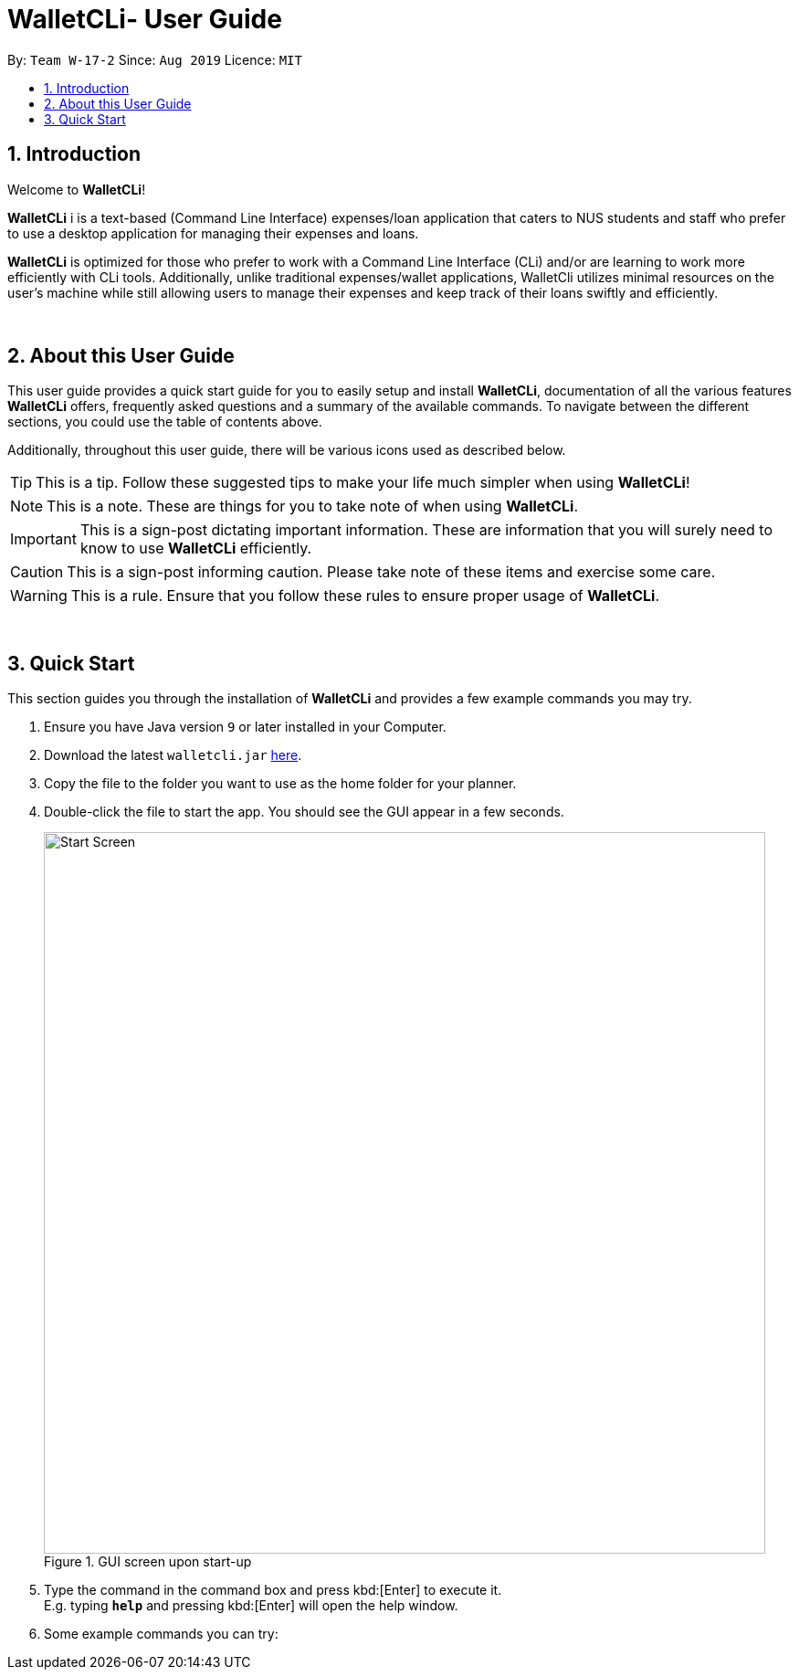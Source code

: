 = WalletCLi- User Guide
:site-section: UserGuide
:toc:
:toc-title:
:toc-placement: preamble
:sectnums:
:imagesDir: images
:stylesDir: stylesheets
:xrefstyle: full
ifdef::env-github[]
:tip-caption: :bulb:
:note-caption: :information_source:
:important-caption: :heavy_exclamation_mark:
:caution-caption: :fire:
:warning-caption: :warning:
:experimental:
endif::[]
:repoURL: https://github.com/CS2113T-AY1920S1-W17-2/main

By: `Team W-17-2`      Since: `Aug 2019`      Licence: `MIT`

== Introduction
Welcome to *WalletCLi*!

*WalletCLi* i is a text-based (Command Line Interface) expenses/loan application that caters to NUS students and staff who prefer to use a desktop application for managing their expenses and loans.


*WalletCLi* is optimized for those who prefer to work with a Command Line Interface (CLi) and/or are learning to work more efficiently with CLi tools. Additionally, unlike traditional expenses/wallet applications, WalletCli utilizes minimal resources on the user’s machine while still allowing users to manage their expenses and keep track of their loans swiftly and efficiently. 
{zwsp}

{zwsp}

[[about]]
== About this User Guide
This user guide provides a quick start guide for you to easily setup and install *WalletCLi*, documentation of all the various features *WalletCLi* offers, frequently asked questions and a summary of the available commands. To navigate between the different sections, you could use the table of contents above.

Additionally, throughout this user guide, there will be various icons used as described below.

[TIP]
This is a tip. Follow these suggested tips to make your life much simpler when using *WalletCLi*!

[NOTE]
This is a note. These are things for you to take note of when using *WalletCLi*.

[IMPORTANT]
This is a sign-post dictating important information. These are information that you will surely need to know to use *WalletCLi* efficiently.

[CAUTION]
This is a sign-post informing caution. Please take note of these items and exercise some care.

[WARNING]
This is a rule. Ensure that you follow these rules to ensure proper usage of *WalletCLi*.
{zwsp}

{zwsp}

== Quick Start
This section guides you through the installation of *WalletCLi* and provides a few example commands you may try.

.  Ensure you have Java version `9` or later installed in your Computer.
.  Download the latest `walletcli.jar` link:{repoURL}/releases[here].
.  Copy the file to the folder you want to use as the home folder for your planner.
.  Double-click the file to start the app. You should see the GUI appear in a few seconds.
+
[#img-startup]
.[.underline]#GUI screen upon start-up#
image::Start_Screen.png[width="790"]
+
.  Type the command in the command box and press kbd:[Enter] to execute it. +
E.g. typing *`help`* and pressing kbd:[Enter] will open the help window.
.  Some example commands you can try:
